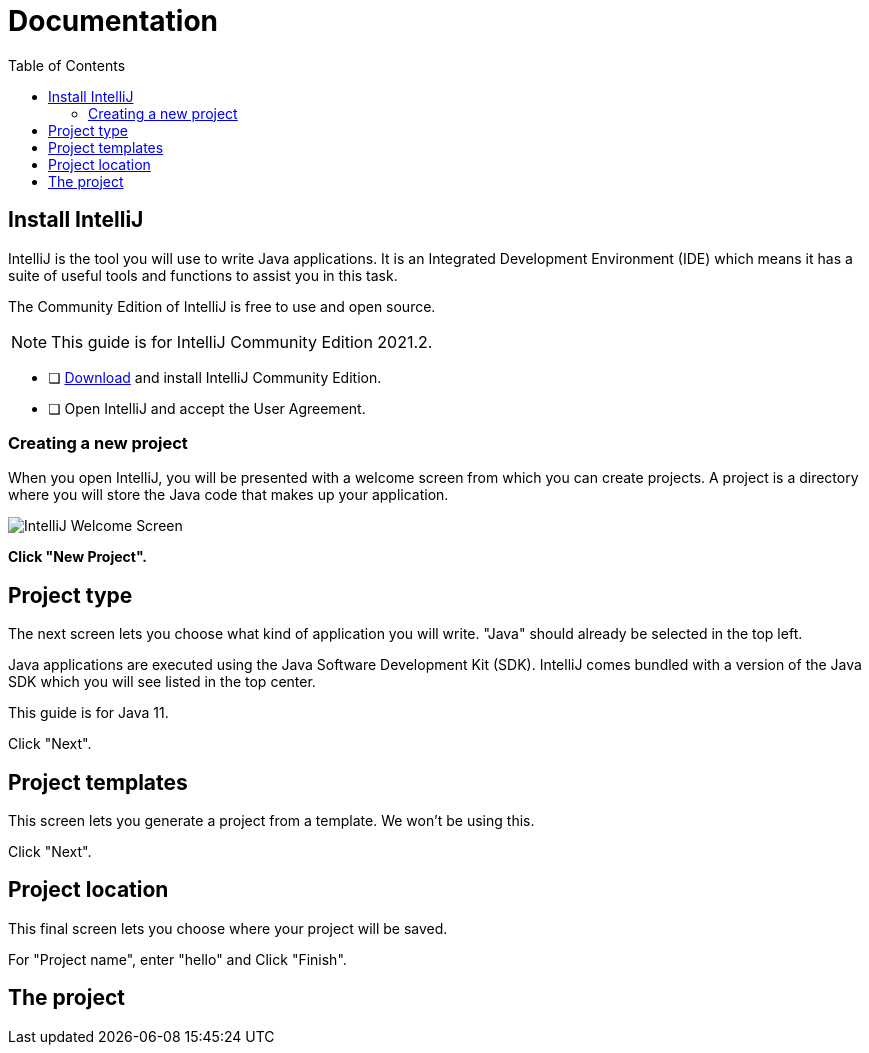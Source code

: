 = Documentation
:toc: macro
:toc title: Contents

toc::[]

== Install IntelliJ

IntelliJ is the tool you will use to write Java applications. It is an Integrated Development Environment (IDE) which means it has a suite of useful tools and functions to assist you in this task.

The Community Edition of IntelliJ is free to use and open source.

NOTE: This guide is for IntelliJ Community Edition 2021.2.

****
* [ ] https://www.jetbrains.com/idea/download[Download] and install IntelliJ Community Edition.
* [ ] Open IntelliJ and accept the User Agreement.
****

=== Creating a new project

When you open IntelliJ, you will be presented with a welcome screen from which you can create projects. A project is
a directory where you will store the Java code that makes up your application.

image::intellij-welcome-screen.png[IntelliJ Welcome Screen]

**Click "New Project".**

== Project type

The next screen lets you choose what kind of application you will write. "Java" should already be selected in the top
left.

Java applications are executed using the Java Software Development Kit (SDK). IntelliJ comes bundled with a version of
the Java SDK which you will see listed in the top center.

This guide is for Java 11.

Click "Next".

== Project templates

This screen lets you generate a project from a template. We won't be using this.

Click "Next".

== Project location

This final screen lets you choose where your project will be saved.

For "Project name", enter "hello" and Click "Finish".

== The project
